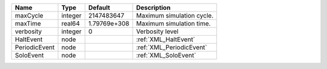 

============= ======= ============ ========================= 
Name          Type    Default      Description               
============= ======= ============ ========================= 
maxCycle      integer 2147483647   Maximum simulation cycle. 
maxTime       real64  1.79769e+308 Maximum simulation time.  
verbosity     integer 0            Verbosity level           
HaltEvent     node                 :ref:`XML_HaltEvent`      
PeriodicEvent node                 :ref:`XML_PeriodicEvent`  
SoloEvent     node                 :ref:`XML_SoloEvent`      
============= ======= ============ ========================= 


